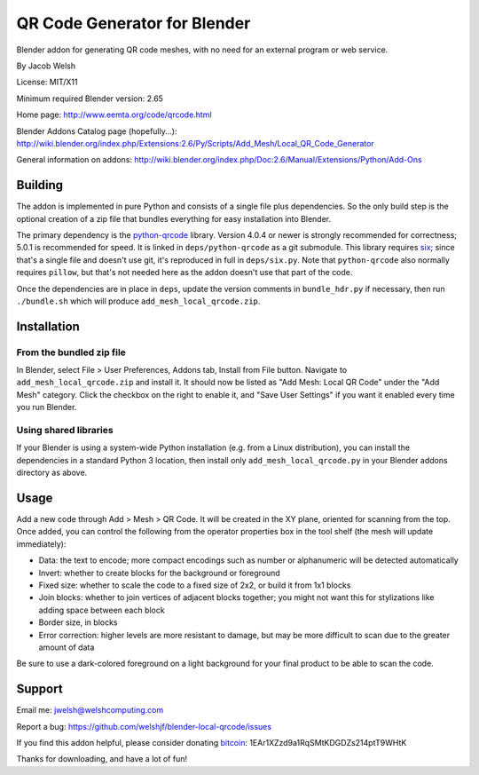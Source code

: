 =============================
QR Code Generator for Blender
=============================

Blender addon for generating QR code meshes, with no need for an external
program or web service.

By Jacob Welsh

License: MIT/X11

Minimum required Blender version: 2.65

Home page: http://www.eemta.org/code/qrcode.html

Blender Addons Catalog page (hopefully...):
http://wiki.blender.org/index.php/Extensions:2.6/Py/Scripts/Add_Mesh/Local_QR_Code_Generator

General information on addons:
http://wiki.blender.org/index.php/Doc:2.6/Manual/Extensions/Python/Add-Ons

Building
========

The addon is implemented in pure Python and consists of a single file plus
dependencies. So the only build step is the optional creation of a zip file
that bundles everything for easy installation into Blender.

The primary dependency is the python-qrcode_ library. Version 4.0.4 or newer is
strongly recommended for correctness; 5.0.1 is recommended for speed. It is
linked in ``deps/python-qrcode`` as a git submodule. This library requires
six_; since that's a single file and doesn't use git, it's reproduced in full
in ``deps/six.py``. Note that ``python-qrcode`` also normally requires
``pillow``, but that's not needed here as the addon doesn't use that part of
the code.

Once the dependencies are in place in ``deps``, update the version comments in
``bundle_hdr.py`` if necessary, then run ``./bundle.sh`` which will produce
``add_mesh_local_qrcode.zip``.

.. _python-qrcode: https://pypi.python.org/pypi/qrcode
.. _six: https://pypi.python.org/pypi/six

Installation
============

From the bundled zip file
-------------------------

In Blender, select File > User Preferences, Addons tab, Install from File
button. Navigate to ``add_mesh_local_qrcode.zip`` and install it. It should now
be listed as "Add Mesh: Local QR Code" under the "Add Mesh" category. Click the
checkbox on the right to enable it, and "Save User Settings" if you want it
enabled every time you run Blender.

Using shared libraries
----------------------

If your Blender is using a system-wide Python installation (e.g. from a Linux
distribution), you can install the dependencies in a standard Python 3
location, then install only ``add_mesh_local_qrcode.py`` in your Blender addons
directory as above.

Usage
=====

Add a new code through Add > Mesh > QR Code. It will be created in the XY
plane, oriented for scanning from the top. Once added, you can control the
following from the operator properties box in the tool shelf (the mesh will
update immediately):

* Data: the text to encode; more compact encodings such as number or
  alphanumeric will be detected automatically
* Invert: whether to create blocks for the background or foreground
* Fixed size: whether to scale the code to a fixed size of 2x2, or build it
  from 1x1 blocks
* Join blocks: whether to join vertices of adjacent blocks together; you might
  not want this for stylizations like adding space between each block
* Border size, in blocks
* Error correction: higher levels are more resistant to damage, but may
  be more difficult to scan due to the greater amount of data

Be sure to use a dark-colored foreground on a light background for your final
product to be able to scan the code.

Support
=======

Email me: jwelsh@welshcomputing.com

Report a bug: https://github.com/welshjf/blender-local-qrcode/issues

If you find this addon helpful, please consider donating bitcoin_:
1EAr1XZzd9a1RqSMtKDGDZs214ptT9WHtK

Thanks for downloading, and have a lot of fun!

.. _bitcoin: https://www.weusecoins.com/
